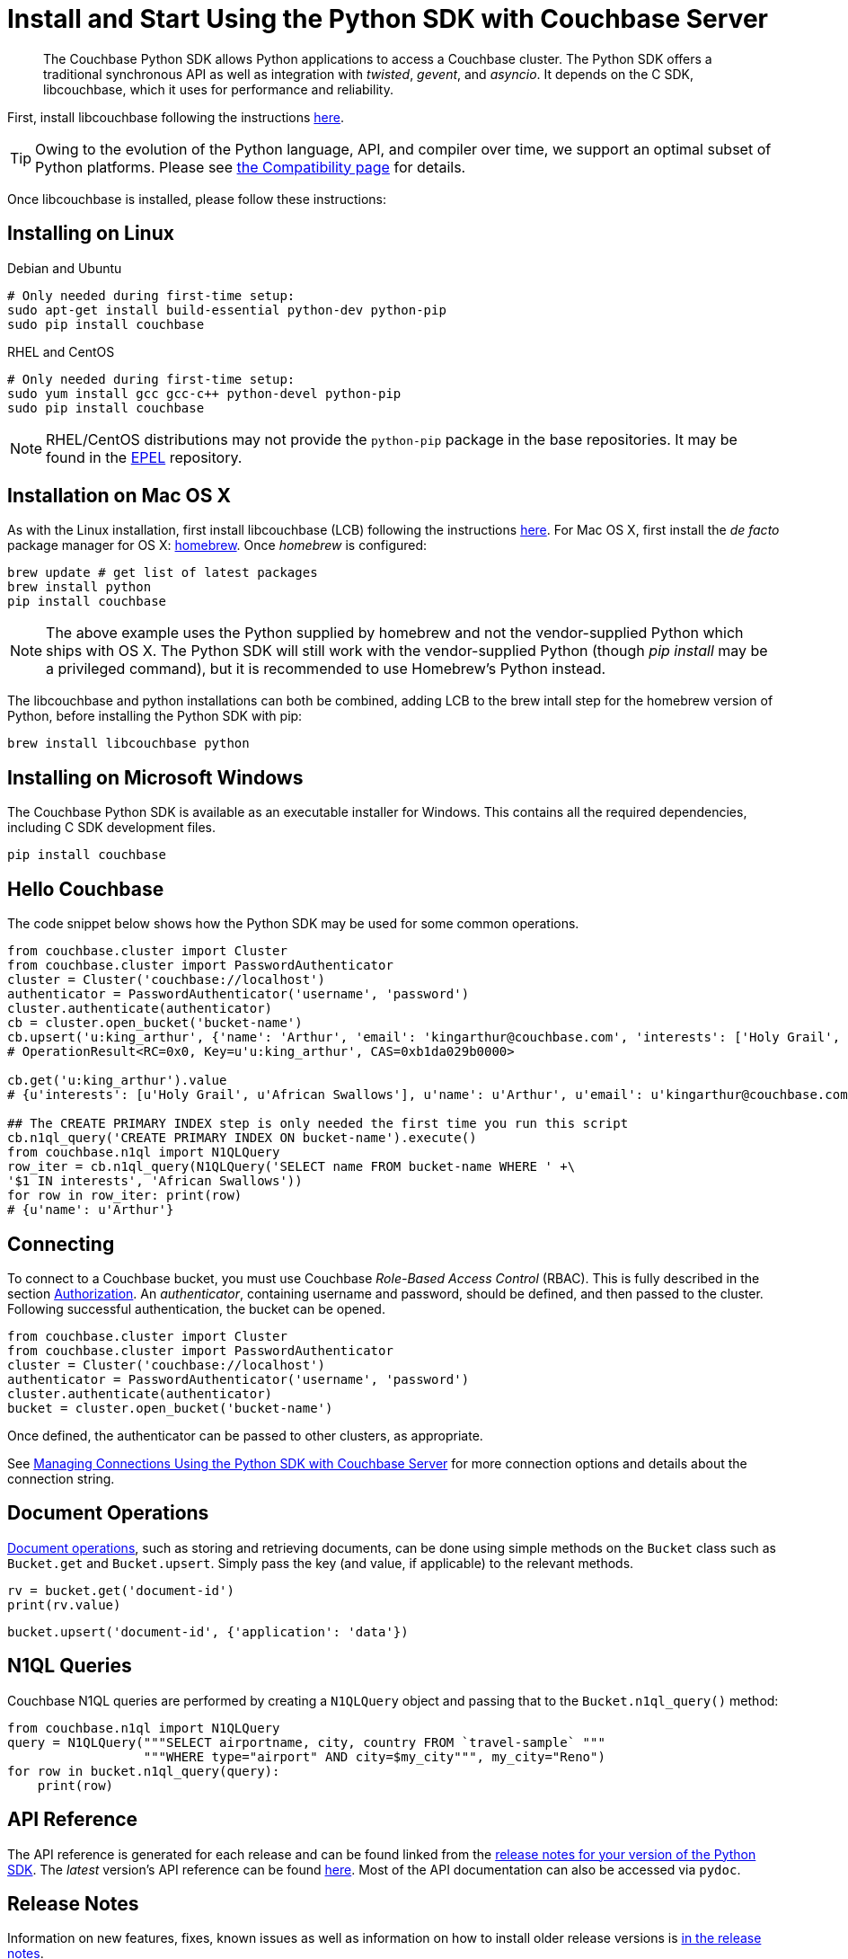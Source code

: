 = Install and Start Using the Python SDK with Couchbase Server
:page-aliases: getting-started,hello-couchbase,python-intro,hello-world:start-using-sdk,concept-docs:http-services
:navtitle: Start Using the SDK

[abstract]
The Couchbase Python SDK allows Python applications to access a Couchbase cluster.
The Python SDK offers a traditional synchronous API as well as integration with _twisted_, _gevent_, and _asyncio_.
It depends on the C SDK, libcouchbase, which it uses for performance and reliability.

First, install libcouchbase following the instructions xref:2.10@c-sdk::sdk-release-notes.adoc[here].

TIP: Owing to the evolution of the Python language, API, and compiler over time, we support an optimal subset of Python platforms. 
Please see xref:compatibility-versions-features.adoc#platform-compatibility[the Compatibility page] for details.

Once libcouchbase is installed, please follow these instructions:

== Installing on Linux


.Debian and Ubuntu
[source,bash]
----
# Only needed during first-time setup:
sudo apt-get install build-essential python-dev python-pip
sudo pip install couchbase
----

.RHEL and CentOS
[source,bash]
----

# Only needed during first-time setup:
sudo yum install gcc gcc-c++ python-devel python-pip
sudo pip install couchbase
----

NOTE: RHEL/CentOS distributions may not provide the `python-pip` package in the base repositories.
It may be found in the https://fedoraproject.org/wiki/EPEL[EPEL^] repository.

== Installation on Mac OS X

As with the Linux installation, first install libcouchbase (LCB) following the instructions xref:2.10@c-sdk::sdk-release-notes.adoc[here].
For Mac OS X, first install the _de facto_ package manager for OS X: http://brew.sh/[homebrew^].
Once _homebrew_ is configured:

[source,bash]
----
brew update # get list of latest packages
brew install python
pip install couchbase
----

NOTE: The above example uses the Python supplied by homebrew and not the vendor-supplied Python which ships with OS X.
The Python SDK will still work with the vendor-supplied Python (though _pip install_ may be a privileged command), but it is recommended to use Homebrew's Python instead.

The libcouchbase and python installations can both be combined, adding LCB to the brew intall step for the homebrew version of Python, before installing the Python SDK with pip:

[source,bash]
----
brew install libcouchbase python
----


== Installing on Microsoft Windows

The Couchbase Python SDK is available as an executable installer for Windows.
This contains all the required dependencies, including C SDK development files.

[source,bash]
----
pip install couchbase
----


== Hello Couchbase

The code snippet below shows how the Python SDK may be used for some common operations.

[source,python]
----
from couchbase.cluster import Cluster
from couchbase.cluster import PasswordAuthenticator
cluster = Cluster('couchbase://localhost')
authenticator = PasswordAuthenticator('username', 'password')
cluster.authenticate(authenticator)
cb = cluster.open_bucket('bucket-name')
cb.upsert('u:king_arthur', {'name': 'Arthur', 'email': 'kingarthur@couchbase.com', 'interests': ['Holy Grail', 'African Swallows']})
# OperationResult<RC=0x0, Key=u'u:king_arthur', CAS=0xb1da029b0000>

cb.get('u:king_arthur').value
# {u'interests': [u'Holy Grail', u'African Swallows'], u'name': u'Arthur', u'email': u'kingarthur@couchbase.com'}

## The CREATE PRIMARY INDEX step is only needed the first time you run this script
cb.n1ql_query('CREATE PRIMARY INDEX ON bucket-name').execute()
from couchbase.n1ql import N1QLQuery
row_iter = cb.n1ql_query(N1QLQuery('SELECT name FROM bucket-name WHERE ' +\
'$1 IN interests', 'African Swallows'))
for row in row_iter: print(row)
# {u'name': u'Arthur'}
----

== Connecting

To connect to a Couchbase bucket, you must use Couchbase _Role-Based Access Control_ (RBAC).
This is fully described in the section xref:6.0@server:learn:security/authorization-overview.adoc[Authorization].
An _authenticator_, containing username and password, should be defined, and then passed to the cluster.
Following successful authentication, the bucket can be opened.

[source,python]
----
from couchbase.cluster import Cluster
from couchbase.cluster import PasswordAuthenticator
cluster = Cluster('couchbase://localhost')
authenticator = PasswordAuthenticator('username', 'password')
cluster.authenticate(authenticator)
bucket = cluster.open_bucket('bucket-name')
----

Once defined, the authenticator can be passed to other clusters, as appropriate.

See xref:managing-connections.adoc[Managing Connections Using the Python SDK with Couchbase Server] for more connection options and details about the connection string.

== Document Operations

xref:core-operations.adoc[Document operations], such as storing and retrieving documents, can be done using simple methods on the [.api]`Bucket` class such as [.api]`Bucket.get` and [.api]`Bucket.upsert`.
Simply pass the key (and value, if applicable) to the relevant methods.

[source,python]
----
rv = bucket.get('document-id')
print(rv.value)
----

[source,python]
----
bucket.upsert('document-id', {'application': 'data'})
----

== N1QL Queries

Couchbase N1QL queries are performed by creating a [.api]`N1QLQuery` object and passing that to the [.api]`Bucket.n1ql_query()` method:

[source,python]
----
from couchbase.n1ql import N1QLQuery
query = N1QLQuery("""SELECT airportname, city, country FROM `travel-sample` """
                  """WHERE type="airport" AND city=$my_city""", my_city="Reno")
for row in bucket.n1ql_query(query):
    print(row)
----

== API Reference

The API reference is generated for each release and can be found linked from the xref:sdk-release-notes.adoc[release notes for your version of the Python SDK].
The _latest_ version's API reference can be found https://docs.couchbase.com/sdk-api/couchbase-python-client/[here^].
Most of the API documentation can also be accessed via `pydoc`.

== Release Notes

Information on new features, fixes, known issues as well as information on how to install older release versions is xref:sdk-release-notes.adoc[in the release notes].

== PyPy support

Because the Python SDK is written primarily in C using the CPython API, the official SDK will not work on PyPy.

An unofficial module, https://github.com/couchbaselabs/couchbase-python-cffi[couchbase_ffi^] uses ffi rather than the CPython C API to implement the internals of the library, and may be used with pypy.

[#python-contributing]
== Contributing

Couchbase welcomes community contributions to the Python SDK.
The https://github.com/couchbase/couchbase-python-client[Python SDK source code^] is available on GitHub.
